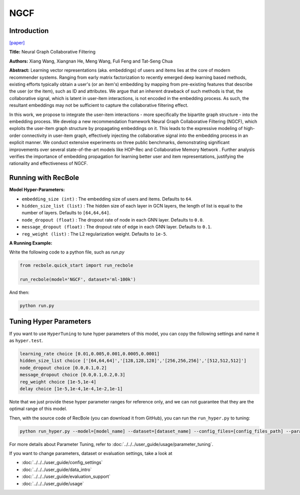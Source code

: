 NGCF
===========

Introduction
---------------------

`[paper] <https://dl.acm.org/doi/abs/10.1145/3331184.3331267>`_

**Title:** Neural Graph Collaborative Filtering

**Authors:** Xiang Wang, Xiangnan He, Meng Wang, Fuli Feng and Tat-Seng Chua

**Abstract:** Learning vector representations (aka. embeddings) of users and items lies at the core of modern recommender systems. Ranging from early matrix factorization to recently emerged deep learning based methods, existing efforts typically obtain a user's (or an item's) embedding by mapping from pre-existing features that describe the user (or the item), such as ID and attributes. We argue that an inherent drawback of such methods is that, the collaborative signal, which is latent in user-item interactions, is not encoded in the embedding process. As such, the resultant embeddings may not be sufficient to capture the collaborative filtering effect.

In this work, we propose to integrate the user-item interactions - more specifically the bipartite graph structure - into the embedding process. We develop a new recommendation framework Neural Graph Collaborative Filtering (NGCF), which exploits the user-item graph structure by propagating embeddings on it. This leads to the expressive modeling of high-order connectivity in user-item graph, effectively injecting the collaborative signal into the embedding process in an explicit manner. We conduct extensive experiments on three public benchmarks, demonstrating significant improvements over several state-of-the-art models like HOP-Rec  and Collaborative Memory Network . Further analysis verifies the importance of embedding propagation for learning better user and item representations, justifying the rationality and effectiveness of NGCF.

.. image:: ../../../asset/ngcf.jpg
    :width: 500
    :align: center

Running with RecBole
-------------------------

**Model Hyper-Parameters:**

- ``embedding_size (int)`` : The embedding size of users and items. Defaults to ``64``.
- ``hidden_size_list (list)`` : The hidden size of each layer in GCN layers, the length of list is equal to the number of layers. Defaults to ``[64,64,64]``.
- ``node_dropout (float)`` : The dropout rate of node in each GNN layer. Defaults to ``0.0``.
- ``message_dropout (float)`` : The dropout rate of edge in each GNN layer. Defaults to ``0.1``.
- ``reg_weight (list)`` : The L2 regularization weight. Defaults to ``1e-5``.


**A Running Example:**

Write the following code to a python file, such as `run.py`

.. code:: python

   from recbole.quick_start import run_recbole

   run_recbole(model='NGCF', dataset='ml-100k')

And then:

.. code:: bash

   python run.py

Tuning Hyper Parameters
-------------------------

If you want to use ``HyperTuning`` to tune hyper parameters of this model, you can copy the following settings and name it as ``hyper.test``.

.. code:: bash

   learning_rate choice [0.01,0.005,0.001,0.0005,0.0001]
   hidden_size_list choice ['[64,64,64]','[128,128,128]','[256,256,256]','[512,512,512]']  
   node_dropout choice [0.0,0.1,0.2]
   message_dropout choice [0.0,0.1,0.2,0.3] 
   reg_weight choice [1e-5,1e-4]
   delay choice [1e-5,1e-4,1e-4,1e-2,1e-1]

Note that we just provide these hyper parameter ranges for reference only, and we can not guarantee that they are the optimal range of this model.

Then, with the source code of RecBole (you can download it from GitHub), you can run the ``run_hyper.py`` to tuning:

.. code:: bash

	python run_hyper.py --model=[model_name] --dataset=[dataset_name] --config_files=[config_files_path] --params_file=hyper.test

For more details about Parameter Tuning, refer to :doc:`../../../user_guide/usage/parameter_tuning`.


If you want to change parameters, dataset or evaluation settings, take a look at

- :doc:`../../../user_guide/config_settings`
- :doc:`../../../user_guide/data_intro`
- :doc:`../../../user_guide/evaluation_support`
- :doc:`../../../user_guide/usage`